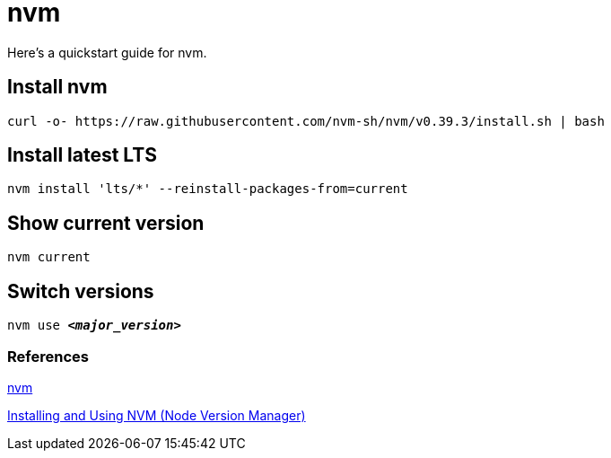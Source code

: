 = nvm

Here's a quickstart guide for nvm.

== Install nvm
[source,bash]
----
curl -o- https://raw.githubusercontent.com/nvm-sh/nvm/v0.39.3/install.sh | bash
----

== Install latest LTS
[source,bash]
----
nvm install 'lts/*' --reinstall-packages-from=current
----

== Show current version
[source,bash]
----
nvm current
----

== Switch versions
[source,bash,subs="verbatim,quotes"]
----
nvm use *_<major_version>_*
----

=== References

https://github.com/nvm-sh/nvm/blob/master/README.md[nvm]

https://www.linode.com/docs/guides/how-to-install-use-node-version-manager-nvm/[Installing and Using NVM (Node Version Manager)]